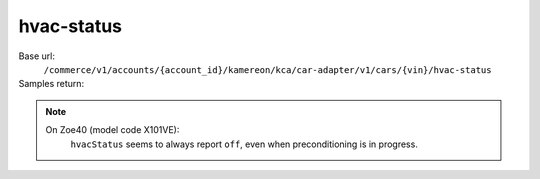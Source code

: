 hvac-status
'''''''''''

.. rst-class:: endpoint

Base url:
   ``/commerce/v1/accounts/{account_id}/kamereon/kca/car-adapter/v1/cars/{vin}/hvac-status``

Samples return:
   .. literalinclude:: /../tests/fixtures/kamereon/vehicle_data/hvac-status.spring.json
      :language: JSON

   .. literalinclude:: /../tests/fixtures/kamereon/vehicle_data/hvac-status.zoe.json
      :language: JSON

   .. literalinclude:: /../tests/fixtures/kamereon/vehicle_data/hvac-status.zoe_50.json
      :language: JSON

.. note::
   On Zoe40 (model code X101VE):
      ``hvacStatus`` seems to always report ``off``, even when preconditioning is in progress.
